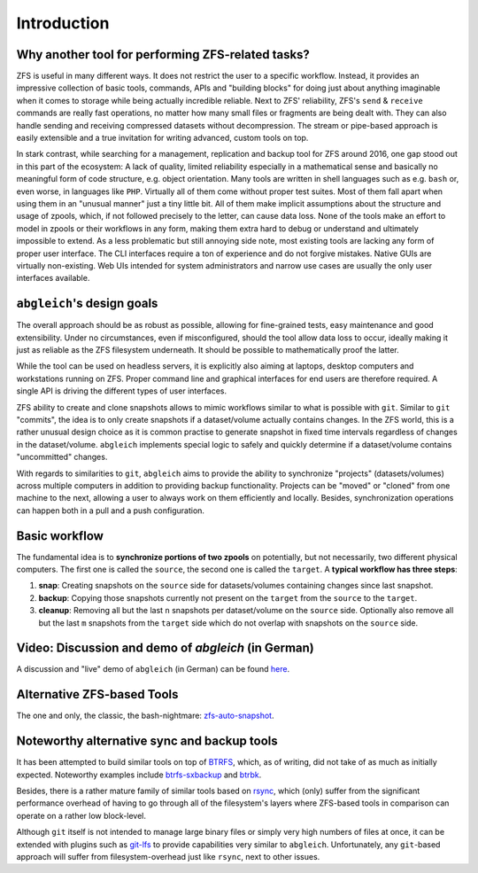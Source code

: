 Introduction
============


Why another tool for performing ZFS-related tasks?
--------------------------------------------------

ZFS is useful in many different ways. It does not restrict the user to a specific workflow. Instead, it provides an impressive collection of basic tools, commands, APIs and "building blocks" for doing just about anything imaginable when it comes to storage while being actually incredible reliable. Next to ZFS' reliability, ZFS's ``send`` & ``receive`` commands are really fast operations, no matter how many small files or fragments are being dealt with. They can also handle sending and receiving compressed datasets without decompression. The stream or pipe-based approach is easily extensible and a true invitation for writing advanced, custom tools on top.

In stark contrast, while searching for a management, replication and backup tool for ZFS around 2016, one gap stood out in this part of the ecosystem: A lack of quality, limited reliability especially in a mathematical sense and basically no meaningful form of code structure, e.g. object orientation. Many tools are written in shell languages such as e.g. ``bash`` or, even worse, in languages like ``PHP``. Virtually all of them come without proper test suites. Most of them fall apart when using them in an "unusual manner" just a tiny little bit. All of them make implicit assumptions about the structure and usage of zpools, which, if not followed precisely to the letter, can cause data loss. None of the tools make an effort to model in zpools or their workflows in any form, making them extra hard to debug or understand and ultimately impossible to extend. As a less problematic but still annoying side note, most existing tools are lacking any form of proper user interface. The CLI interfaces require a ton of experience and do not forgive mistakes. Native GUIs are virtually non-existing. Web UIs intended for system administrators and narrow use cases are usually the only user interfaces available.


``abgleich``'s design goals
---------------------------

The overall approach should be as robust as possible, allowing for fine-grained tests, easy maintenance and good extensibility. Under no circumstances, even if misconfigured, should the tool allow data loss to occur, ideally making it just as reliable as the ZFS filesystem underneath. It should be possible to mathematically proof the latter.

While the tool can be used on headless servers, it is explicitly also aiming at laptops, desktop computers and workstations running on ZFS. Proper command line and graphical interfaces for end users are therefore required. A single API is driving the different types of user interfaces.

ZFS ability to create and clone snapshots allows to mimic workflows similar to what is possible with ``git``. Similar to ``git`` "commits", the idea is to only create snapshots if a dataset/volume actually contains changes. In the ZFS world, this is a rather unusual design choice as it is common practise to generate snapshot in fixed time intervals regardless of changes in the dataset/volume. ``abgleich`` implements special logic to safely and quickly determine if a dataset/volume contains "uncommitted" changes.

With regards to similarities to ``git``, ``abgleich`` aims to provide the ability to synchronize "projects" (datasets/volumes) across multiple computers in addition to providing backup functionality. Projects can be "moved" or "cloned" from one machine to the next, allowing a user to always work on them efficiently and locally. Besides, synchronization operations can happen both in a pull and a push configuration.

Basic workflow
--------------

The fundamental idea is to **synchronize portions of two zpools** on potentially, but not necessarily, two different physical computers. The first one is called the ``source``, the second one is called the ``target``. A **typical workflow has three steps**:

1) **snap**: Creating snapshots on the ``source`` side for datasets/volumes containing changes since last snapshot.
2) **backup**: Copying those snapshots currently not present on the ``target`` from the ``source`` to the ``target``.
3) **cleanup**: Removing all but the last ``n`` snapshots per dataset/volume on the ``source`` side. Optionally also remove all but the last ``m`` snapshots from the ``target`` side which do not overlap with snapshots on the ``source`` side.

Video: Discussion and demo of `abgleich` (in German)
----------------------------------------------------

A discussion and "live" demo of ``abgleich`` (in German) can be found `here`_.

.. _here: https://www.youtube.com/watch?v=BjZJmoHnK3Q

Alternative ZFS-based Tools
---------------------------

The one and only, the classic, the bash-nightmare: `zfs-auto-snapshot`_.

.. _zfs-auto-snapshot: https://github.com/zfsonlinux/zfs-auto-snapshot


Noteworthy alternative sync and backup tools
--------------------------------------------

It has been attempted to build similar tools on top of `BTRFS`_, which, as of writing, did not take of as much as initially expected. Noteworthy examples include `btrfs-sxbackup`_ and `btrbk`_.

.. _BTRFS: https://btrfs.wiki.kernel.org/index.php/Main_Page
.. _btrfs-sxbackup: https://github.com/masc3d/btrfs-sxbackup
.. _btrbk: https://github.com/digint/btrbk

Besides, there is a rather mature family of similar tools based on `rsync`_, which (only) suffer from the significant performance overhead of having to go through all of the filesystem's layers where ZFS-based tools in comparison can operate on a rather low block-level.

.. _rsync: https://en.wikipedia.org/wiki/Rsync

Although ``git`` itself is not intended to manage large binary files or simply very high numbers of files at once, it can be extended with plugins such as `git-lfs`_ to provide capabilities very similar to ``abgleich``. Unfortunately, any ``git``-based approach will suffer from filesystem-overhead just like ``rsync``, next to other issues.

.. _git-lfs: https://git-lfs.github.com/
